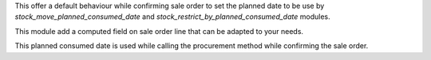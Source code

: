 This offer a default behaviour while confirming sale order to set the planned date to be use
by `stock_move_planned_consumed_date` and `stock_restrict_by_planned_consumed_date` modules.

This module add a computed field on sale order line that can be adapted to your needs.

This planned consumed date is used while calling the procurement method while confirming the sale order.
